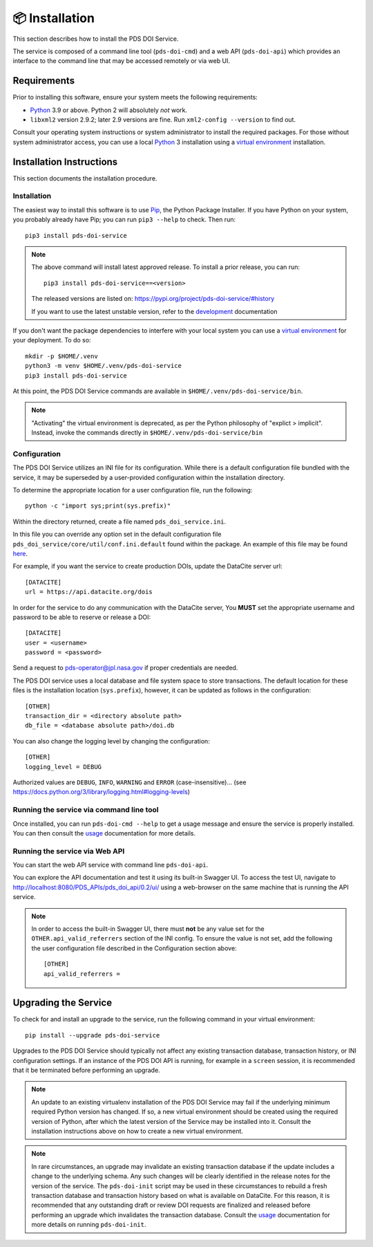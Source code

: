 📦 Installation
===============

This section describes how to install the PDS DOI Service.

The service is composed of a command line tool (``pds-doi-cmd``) and a web API
(``pds-doi-api``) which provides an interface to the command line that may be
accessed remotely or via web UI.


Requirements
------------

Prior to installing this software, ensure your system meets the following
requirements:

•  Python_ 3.9 or above. Python 2 will absolutely *not* work.
•  ``libxml2`` version 2.9.2; later 2.9 versions are fine.  Run ``xml2-config
   --version`` to find out.

Consult your operating system instructions or system administrator to install
the required packages. For those without system administrator access, you
can use a local Python_ 3 installation using a `virtual environment`_
installation.


Installation Instructions
-------------------------

This section documents the installation procedure.

Installation
^^^^^^^^^^^^

The easiest way to install this software is to use Pip_, the Python Package
Installer. If you have Python on your system, you probably already have Pip;
you can run ``pip3 --help`` to check. Then run::

    pip3 install pds-doi-service

..  note::

    The above command will install latest approved release.
    To install a prior release, you can run::

        pip3 install pds-doi-service==<version>

    The released versions are listed on: https://pypi.org/project/pds-doi-service/#history

    If you want to use the latest unstable version, refer to the `development`_ documentation

If you don't want the package dependencies to interfere with your local system
you can use a `virtual environment`_  for your deployment.
To do so::

    mkdir -p $HOME/.venv
    python3 -m venv $HOME/.venv/pds-doi-service
    pip3 install pds-doi-service

At this point, the PDS DOI Service commands are available in
``$HOME/.venv/pds-doi-service/bin``.

.. note::
    "Activating" the virtual environment is deprecated, as per the Python
    philosophy of "explict > implicit". Instead, invoke the commands directly
    in ``$HOME/.venv/pds-doi-service/bin``


Configuration
^^^^^^^^^^^^^
The PDS DOI Service utilizes an INI file for its configuration. While there is a
default configuration file bundled with the service, it may be superseded by
a user-provided configuration within the installation directory.

To determine the appropriate location for a user configuration file, run the
following::

    python -c "import sys;print(sys.prefix)"

Within the directory returned, create a file named ``pds_doi_service.ini``.

In this file you can override any option set in the default configuration file
``pds_doi_service/core/util/conf.ini.default`` found within the package. An
example of this file may be found
`here <https://raw.githubusercontent.com/NASA-PDS/pds-doi-service/main/src/pds_doi_service/core/util/conf.ini.default>`_.

For example, if you want the service to create production DOIs, update the
DataCite server url::

   [DATACITE]
   url = https://api.datacite.org/dois

In order for the service to do any communication with the DataCite server, You
**MUST** set the appropriate username and password to be able to reserve or
release a DOI::

    [DATACITE]
    user = <username>
    password = <password>

Send a request to pds-operator@jpl.nasa.gov if proper credentials are needed.

The PDS DOI service uses a local database and file system space to store transactions.
The default location for these files is the installation location (``sys.prefix``),
however, it can be updated as follows in the configuration::

    [OTHER]
    transaction_dir = <directory absolute path>
    db_file = <database absolute path>/doi.db


You can also change the logging level by changing the configuration::

    [OTHER]
    logging_level = DEBUG

Authorized values are ``DEBUG``, ``INFO``, ``WARNING`` and ``ERROR`` (case-insensitive)...
(see https://docs.python.org/3/library/logging.html#logging-levels)


Running the service via command line tool
^^^^^^^^^^^^^^^^^^^^^^^^^^^^^^^^^^^^^^^^^

Once installed, you can run ``pds-doi-cmd --help`` to get a usage message and ensure
the service is properly installed. You can then consult the `usage`_ documentation
for more details.


Running the service via Web API
^^^^^^^^^^^^^^^^^^^^^^^^^^^^^^^

You can start the web API service with command line ``pds-doi-api``.

You can explore the API documentation and test it using its built-in Swagger UI.
To access the test UI, navigate to http://localhost:8080/PDS_APIs/pds_doi_api/0.2/ui/
using a web-browser on the same machine that is running the API service.

..  note::

    In order to access the built-in Swagger UI, there must **not** be any value
    set for the ``OTHER.api_valid_referrers`` section of the INI config. To
    ensure the value is not set, add the following the user configuration file
    described in the Configuration section above::

        [OTHER]
        api_valid_referrers =


Upgrading the Service
---------------------

To check for and install an upgrade to the service, run the following command in
your virtual environment::

  pip install --upgrade pds-doi-service

Upgrades to the PDS DOI Service should typically not affect any existing transaction
database, transaction history, or INI configuration settings. If an instance of
the PDS DOI API is running, for example in a ``screen`` session, it is recommended that
it be terminated before performing an upgrade.

.. note::

    An update to an existing virtualenv installation of the PDS DOI Service may fail
    if the underlying minimum required Python version has changed. If so, a new
    virtual environment should be created using the required version of Python, after
    which the latest version of the Service may be installed into it. Consult the
    installation instructions above on how to create a new virtual environment.

..  note::

    In rare circumstances, an upgrade may invalidate an existing transaction
    database if the update includes a change to the underlying schema. Any such changes
    will be clearly identified in the release notes for the version of the service.
    The ``pds-doi-init`` script may be used in these circumstances to rebuild a fresh
    transaction database and transaction history based on what is available on DataCite.
    For this reason, it is recommended that any outstanding draft or review DOI
    requests are finalized and released before performing an upgrade which invalidates
    the transaction database. Consult the `usage`_ documentation for more details
    on running ``pds-doi-init``.


.. References:
.. _usage: ../usage/index.html
.. _development: ../development/index.html
.. _Pip: https://pip.pypa.io/en/stable/
.. _Python: https://www.python.org/
.. _`virtual environment`: https://docs.python.org/3/library/venv.html
.. _Buildout: http://www.buildout.org/
.. _Cheeseshop: https://pypi.org/
.. _Miniconda: https://docs.conda.io/projects/conda/en/latest/user-guide/install/index.html
